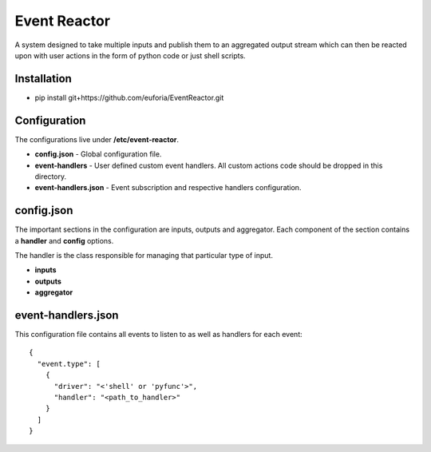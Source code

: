 =============
Event Reactor
=============
A system designed to take multiple inputs and publish them to an aggregated output stream which can then be reacted upon with user actions in the form of python code or just shell scripts.


Installation
============

* pip install git+https://github.com/euforia/EventReactor.git


Configuration
=============
The configurations live under **/etc/event-reactor**.

* **config.json** - Global configuration file.

* **event-handlers** - User defined custom event handlers.  All custom actions code should be dropped in this directory. 

* **event-handlers.json** - Event subscription and respective handlers configuration.

config.json
===========
The important sections in the configuration are inputs, outputs and aggregator.  Each component of the section contains a **handler** and **config** options.

The handler is the class responsible for managing that particular type of input.

* **inputs**

* **outputs**

* **aggregator**

event-handlers.json
===================
This configuration file contains all events to listen to as well as handlers for each event::

  {
    "event.type": [
      {
        "driver": "<'shell' or 'pyfunc'>",
        "handler": "<path_to_handler>"
      }
    ]
  }

